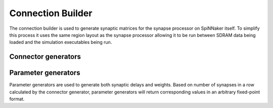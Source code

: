 Connection Builder
******************
The connection builder is used to generate synaptic matrices for the synapse
processor on SpiNNaker itself. To simplify this process it uses the same region
layout as the synapse processor allowing it to be run between
SDRAM data being loaded and the simulation executables being run.

Connector generators
====================

.. doxygennamespace:: ConnectionBuilder::ConnectorGenerator
  :content-only:

Parameter generators
====================
Parameter generators are used to generate both synaptic delays and weights.
Based on number of synapses in a row calculated by the connector generator,
parameter generators will return corresponding values in an
arbitrary fixed-point format.

.. doxygennamespace:: ConnectionBuilder::ParamGenerator
  :content-only: